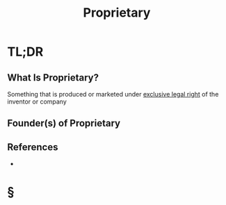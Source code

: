 #+TITLE: Proprietary
#+STARTUP: overview
#+ROAM_ALIAS: "Proprietary"
#+ROAM_TAGS: concept
#+CREATED: [2021-06-02 Çrş]
#+LAST_MODIFIED: [2021-06-02 Çrş 22:45]

* TL;DR
** What Is Proprietary?
Something that is produced or marketed under _exclusive legal right_ of the inventor or company
# ** Why Is Proprietary Important?
# ** When To Use Proprietary?
# ** How To Use Proprietary?
# ** Examples of Proprietary
** Founder(s) of Proprietary
** References
+

* §
# ** MOC
# ** Claim
# ** Anecdote
# *** Story
# *** Stat
# *** Study
# *** Chart
# ** Name
# *** Place
# *** People
# *** Event
# *** Date
# ** Tip
# ** Howto
